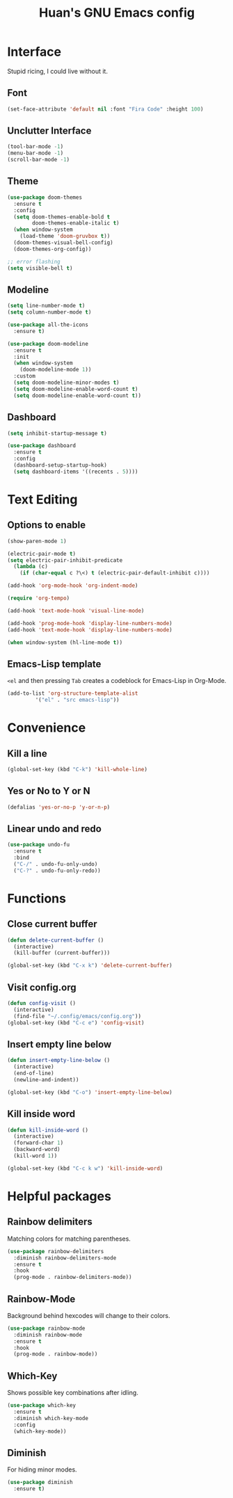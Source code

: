 #+STARTUP: overview
#+TITLE: Huan's GNU Emacs config
#+LANGUAGE: en
#+OPTIONS: num:nil

* Interface
Stupid ricing, I could live without it.
** Font
#+begin_src emacs-lisp
  (set-face-attribute 'default nil :font "Fira Code" :height 100)
#+end_src
** Unclutter Interface
   #+begin_src emacs-lisp
     (tool-bar-mode -1)
     (menu-bar-mode -1)
     (scroll-bar-mode -1)
   #+end_src
** Theme
   #+begin_src emacs-lisp
     (use-package doom-themes
       :ensure t
       :config
       (setq doom-themes-enable-bold t
             doom-themes-enable-italic t)
       (when window-system
         (load-theme 'doom-gruvbox t))
       (doom-themes-visual-bell-config)
       (doom-themes-org-config))

     ;; error flashing
     (setq visible-bell t)
   #+end_src
** Modeline
#+begin_src emacs-lisp
  (setq line-number-mode t)
  (setq column-number-mode t)

  (use-package all-the-icons
    :ensure t)

  (use-package doom-modeline
    :ensure t
    :init
    (when window-system
      (doom-modeline-mode 1))
    :custom
    (setq doom-modeline-minor-modes t)
    (setq doom-modeline-enable-word-count t)
    (setq doom-modeline-enable-word-count t))
#+end_src
** Dashboard
   #+begin_src emacs-lisp
     (setq inhibit-startup-message t)

     (use-package dashboard
       :ensure t
       :config
       (dashboard-setup-startup-hook)
       (setq dashboard-items '((recents . 5))))
   #+end_src
* Text Editing
** Options to enable
   #+begin_src emacs-lisp
     (show-paren-mode 1)

     (electric-pair-mode t)
     (setq electric-pair-inhibit-predicate
	   (lambda (c)
	     (if (char-equal c ?\<) t (electric-pair-default-inhibit c))))

     (add-hook 'org-mode-hook 'org-indent-mode)

     (require 'org-tempo)

     (add-hook 'text-mode-hook 'visual-line-mode)

     (add-hook 'prog-mode-hook 'display-line-numbers-mode)
     (add-hook 'text-mode-hook 'display-line-numbers-mode)

     (when window-system (hl-line-mode t))
   #+end_src
** Emacs-Lisp template
=<el= and then pressing =Tab= creates a codeblock for Emacs-Lisp in Org-Mode.
#+begin_src emacs-lisp
  (add-to-list 'org-structure-template-alist
	       '("el" . "src emacs-lisp"))
#+end_src
* Convenience
** Kill a line
   #+begin_src emacs-lisp
     (global-set-key (kbd "C-k") 'kill-whole-line)
   #+end_src
** Yes or No to Y or N
   #+begin_src emacs-lisp
   (defalias 'yes-or-no-p 'y-or-n-p)
   #+end_src
** Linear undo and redo
#+begin_src emacs-lisp
  (use-package undo-fu
    :ensure t
    :bind
    ("C-/" . undo-fu-only-undo)
    ("C-?" . undo-fu-only-redo))
#+end_src
* Functions
** Close current buffer
   #+begin_src emacs-lisp
     (defun delete-current-buffer ()
       (interactive)
       (kill-buffer (current-buffer)))

     (global-set-key (kbd "C-x k") 'delete-current-buffer)
   #+end_src
** Visit config.org
   #+begin_src emacs-lisp
     (defun config-visit ()
       (interactive)
       (find-file "~/.config/emacs/config.org"))
     (global-set-key (kbd "C-c e") 'config-visit)
   #+end_src
** Insert empty line below
   #+begin_src emacs-lisp
     (defun insert-empty-line-below ()
       (interactive)
       (end-of-line)
       (newline-and-indent))

     (global-set-key (kbd "C-o") 'insert-empty-line-below)
   #+end_src
** Kill inside word
   #+begin_src emacs-lisp
     (defun kill-inside-word ()
       (interactive)
       (forward-char 1)
       (backward-word)
       (kill-word 1))

     (global-set-key (kbd "C-c k w") 'kill-inside-word)
   #+end_src
#+end_src
* Helpful packages
** Rainbow delimiters
Matching colors for matching parentheses.
#+begin_src emacs-lisp
  (use-package rainbow-delimiters
    :diminish rainbow-delimiters-mode
    :ensure t
    :hook
    (prog-mode . rainbow-delimiters-mode))
#+end_src
** Rainbow-Mode
Background behind hexcodes will change to their colors.
#+begin_src emacs-lisp
  (use-package rainbow-mode
    :diminish rainbow-mode
    :ensure t
    :hook
    (prog-mode . rainbow-mode))
#+end_src
** Which-Key
Shows possible key combinations after idling.
#+begin_src emacs-lisp
  (use-package which-key
    :ensure t
    :diminish which-key-mode
    :config
    (which-key-mode))
#+end_src
** Diminish
For hiding minor modes.
#+begin_src emacs-lisp
  (use-package diminish
    :ensure t)
#+end_src
